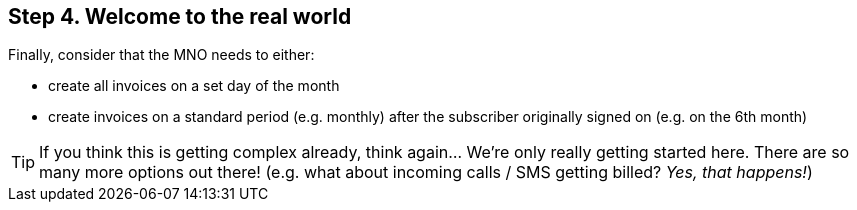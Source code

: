 == Step 4. Welcome to the real world
Finally, consider that the MNO needs to either:

* create all invoices on a set day of the month
* create invoices on a standard period (e.g. monthly) after the subscriber originally
signed on (e.g. on the 6th month)

TIP: If you think this is getting complex already, think again... We're only really
getting started here. There are so many more options out there! (e.g. what about
incoming calls / SMS getting billed? _Yes, that happens!_)